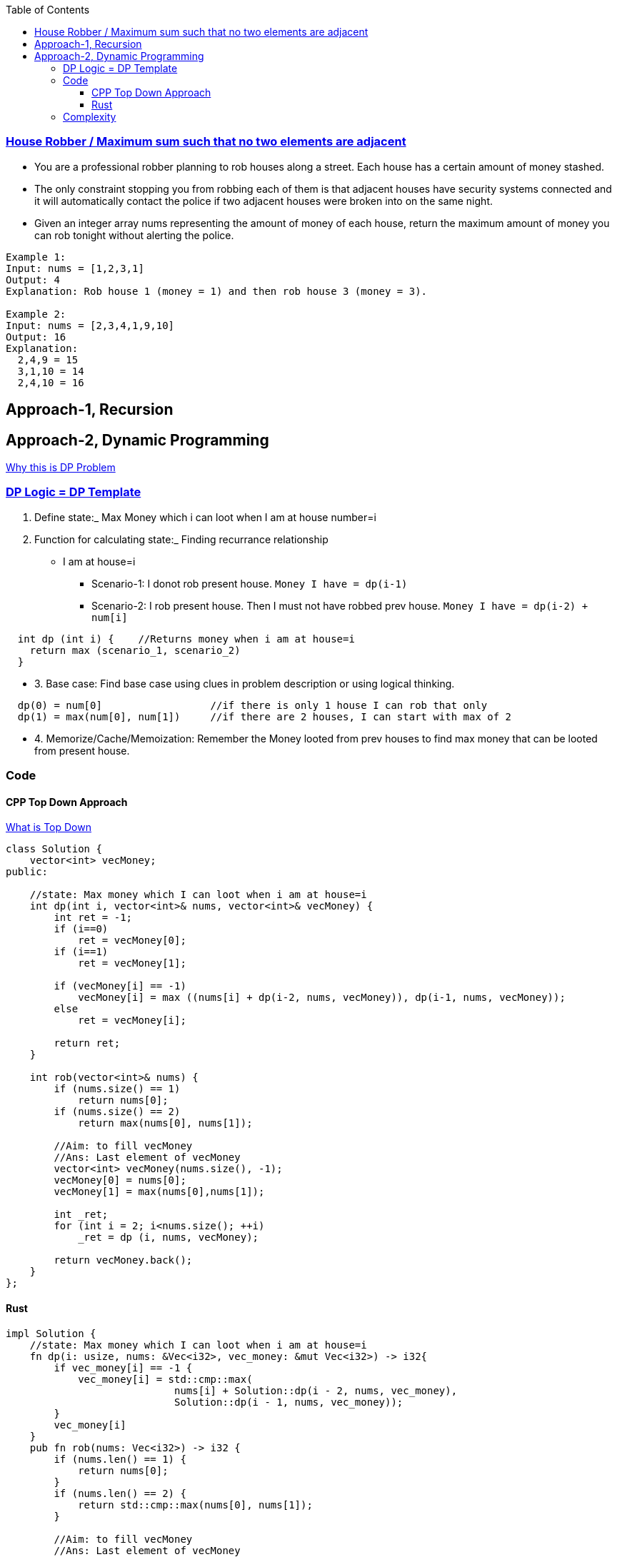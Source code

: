 :toc:
:toclevels: 6

### link:https://leetcode.com/problems/house-robber/[House Robber / Maximum sum such that no two elements are adjacent]
* You are a professional robber planning to rob houses along a street. Each house has a certain amount of money stashed.
* The only constraint stopping you from robbing each of them is that adjacent houses have security systems connected and it will automatically contact the police if two adjacent houses were broken into on the same night.
* Given an integer array nums representing the amount of money of each house, return the maximum amount of money you can rob tonight without alerting the police.
```c
Example 1:
Input: nums = [1,2,3,1]
Output: 4
Explanation: Rob house 1 (money = 1) and then rob house 3 (money = 3).

Example 2:
Input: nums = [2,3,4,1,9,10]
Output: 16
Explanation: 
  2,4,9 = 15
  3,1,10 = 14
  2,4,10 = 16
```

== Approach-1, Recursion


== Approach-2, Dynamic Programming
link:/DS_Questions/Algorithms/Dynamic_Programming#i[Why this is DP Problem]

=== link:/DS_Questions/Algorithms/Dynamic_Programming#tem[DP Logic = DP Template]
1. Define state:_ Max Money which i can loot when I am at house number=i
2. Function for calculating state:_ Finding recurrance relationship
* I am at house=i
** Scenario-1: I donot rob present house. `Money I have = dp(i-1)`
** Scenario-2: I rob present house. Then I must not have robbed prev house. `Money I have = dp(i-2) + num[i]`
```c
  int dp (int i) {    //Returns money when i am at house=i
    return max (scenario_1, scenario_2)
  }
```
** 3. Base case: Find base case using clues in problem description or using logical thinking.
```c
  dp(0) = num[0]                  //if there is only 1 house I can rob that only
  dp(1) = max(num[0], num[1])     //if there are 2 houses, I can start with max of 2
```
** 4. Memorize/Cache/Memoization: Remember the Money looted from prev houses to find max money that can be looted from present house.

=== Code
==== CPP Top Down Approach
link:/DS_Questions/Algorithms/Dynamic_Programming/README.md#td[What is Top Down]
```cpp
class Solution {
    vector<int> vecMoney;
public:
    
    //state: Max money which I can loot when i am at house=i
    int dp(int i, vector<int>& nums, vector<int>& vecMoney) {
        int ret = -1;
        if (i==0)
            ret = vecMoney[0];
        if (i==1)
            ret = vecMoney[1];
        
        if (vecMoney[i] == -1)
            vecMoney[i] = max ((nums[i] + dp(i-2, nums, vecMoney)), dp(i-1, nums, vecMoney));
        else
            ret = vecMoney[i];

        return ret;
    }
    
    int rob(vector<int>& nums) {
        if (nums.size() == 1)
            return nums[0];
        if (nums.size() == 2)
            return max(nums[0], nums[1]);

        //Aim: to fill vecMoney
        //Ans: Last element of vecMoney
        vector<int> vecMoney(nums.size(), -1);
        vecMoney[0] = nums[0];
        vecMoney[1] = max(nums[0],nums[1]);
        
        int _ret;
        for (int i = 2; i<nums.size(); ++i)
            _ret = dp (i, nums, vecMoney);
        
        return vecMoney.back();
    }
};
```
==== Rust
```rs
impl Solution {
    //state: Max money which I can loot when i am at house=i
    fn dp(i: usize, nums: &Vec<i32>, vec_money: &mut Vec<i32>) -> i32{
        if vec_money[i] == -1 {
            vec_money[i] = std::cmp::max(
                            nums[i] + Solution::dp(i - 2, nums, vec_money), 
                            Solution::dp(i - 1, nums, vec_money));
        }
        vec_money[i]
    }
    pub fn rob(nums: Vec<i32>) -> i32 {
        if (nums.len() == 1) {
            return nums[0];
        }
        if (nums.len() == 2) {
            return std::cmp::max(nums[0], nums[1]);
        }

        //Aim: to fill vecMoney
        //Ans: Last element of vecMoney
        let mut vec_money = vec![-1; nums.len()];
        vec_money[0] = nums[0];
        vec_money[1] = std::cmp::max(nums[0], nums[1]);
        
        for i in 2..nums.len() {
            Solution::dp(i, &nums, &mut vec_money);
        }
        
        *vec_money.last().unwrap()
    }
}
```

=== Complexity
* Time: O(n)
* Space: O(n) = Taking vecMoney equal to input size, which stores the max looted money till present house.
